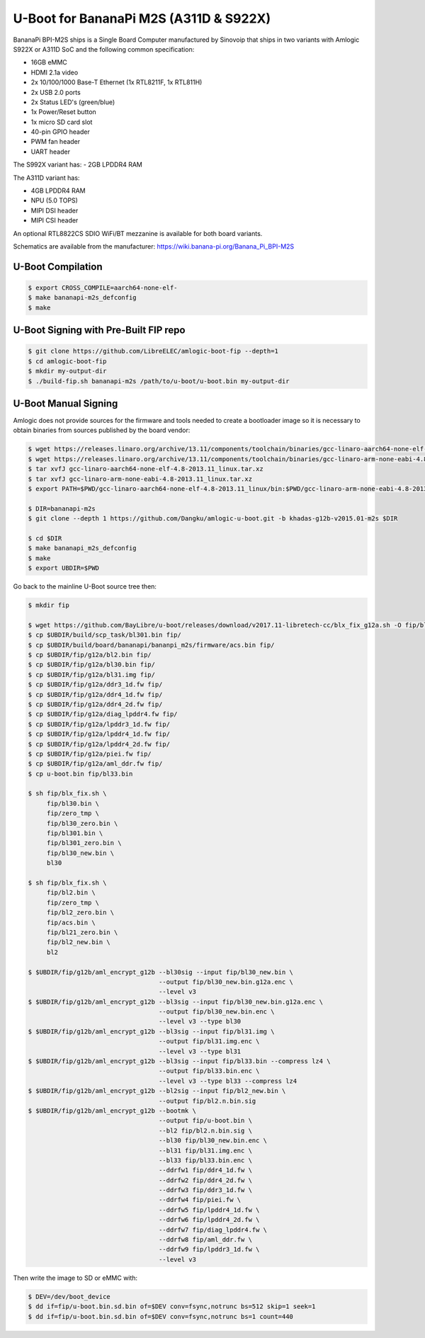 .. SPDX-License-Identifier: GPL-2.0+

U-Boot for BananaPi M2S (A311D & S922X)
=======================================

BananaPi BPI-M2S ships is a Single Board Computer manufactured by Sinovoip that ships in
two variants with Amlogic S922X or A311D SoC and the following common specification:

- 16GB eMMC
- HDMI 2.1a video
- 2x 10/100/1000 Base-T Ethernet (1x RTL8211F, 1x RTL811H)
- 2x USB 2.0 ports
- 2x Status LED's (green/blue)
- 1x Power/Reset button
- 1x micro SD card slot
- 40-pin GPIO header
- PWM fan header
- UART header

The S992X variant has:
- 2GB LPDDR4 RAM

The A311D variant has:

- 4GB LPDDR4 RAM
- NPU (5.0 TOPS)
- MIPI DSI header
- MIPI CSI header

An optional RTL8822CS SDIO WiFi/BT mezzanine is available for both board variants.

Schematics are available from the manufacturer: https://wiki.banana-pi.org/Banana_Pi_BPI-M2S

U-Boot Compilation
------------------

.. code-block:: bash

    $ export CROSS_COMPILE=aarch64-none-elf-
    $ make bananapi-m2s_defconfig
    $ make

U-Boot Signing with Pre-Built FIP repo
--------------------------------------

.. code-block:: bash

    $ git clone https://github.com/LibreELEC/amlogic-boot-fip --depth=1
    $ cd amlogic-boot-fip
    $ mkdir my-output-dir
    $ ./build-fip.sh bananapi-m2s /path/to/u-boot/u-boot.bin my-output-dir

U-Boot Manual Signing
---------------------

Amlogic does not provide sources for the firmware and tools needed to create a bootloader
image so it is necessary to obtain binaries from sources published by the board vendor:

.. code-block:: bash

    $ wget https://releases.linaro.org/archive/13.11/components/toolchain/binaries/gcc-linaro-aarch64-none-elf-4.8-2013.11_linux.tar.xz
    $ wget https://releases.linaro.org/archive/13.11/components/toolchain/binaries/gcc-linaro-arm-none-eabi-4.8-2013.11_linux.tar.xz
    $ tar xvfJ gcc-linaro-aarch64-none-elf-4.8-2013.11_linux.tar.xz
    $ tar xvfJ gcc-linaro-arm-none-eabi-4.8-2013.11_linux.tar.xz
    $ export PATH=$PWD/gcc-linaro-aarch64-none-elf-4.8-2013.11_linux/bin:$PWD/gcc-linaro-arm-none-eabi-4.8-2013.11_linux/bin:$PATH

    $ DIR=bananapi-m2s
    $ git clone --depth 1 https://github.com/Dangku/amlogic-u-boot.git -b khadas-g12b-v2015.01-m2s $DIR

    $ cd $DIR
    $ make bananapi_m2s_defconfig
    $ make
    $ export UBDIR=$PWD

Go back to the mainline U-Boot source tree then:

.. code-block:: bash

    $ mkdir fip

    $ wget https://github.com/BayLibre/u-boot/releases/download/v2017.11-libretech-cc/blx_fix_g12a.sh -O fip/blx_fix.sh
    $ cp $UBDIR/build/scp_task/bl301.bin fip/
    $ cp $UBDIR/build/board/bananapi/bananpi_m2s/firmware/acs.bin fip/
    $ cp $UBDIR/fip/g12a/bl2.bin fip/
    $ cp $UBDIR/fip/g12a/bl30.bin fip/
    $ cp $UBDIR/fip/g12a/bl31.img fip/
    $ cp $UBDIR/fip/g12a/ddr3_1d.fw fip/
    $ cp $UBDIR/fip/g12a/ddr4_1d.fw fip/
    $ cp $UBDIR/fip/g12a/ddr4_2d.fw fip/
    $ cp $UBDIR/fip/g12a/diag_lpddr4.fw fip/
    $ cp $UBDIR/fip/g12a/lpddr3_1d.fw fip/
    $ cp $UBDIR/fip/g12a/lpddr4_1d.fw fip/
    $ cp $UBDIR/fip/g12a/lpddr4_2d.fw fip/
    $ cp $UBDIR/fip/g12a/piei.fw fip/
    $ cp $UBDIR/fip/g12a/aml_ddr.fw fip/
    $ cp u-boot.bin fip/bl33.bin

    $ sh fip/blx_fix.sh \
         fip/bl30.bin \
         fip/zero_tmp \
         fip/bl30_zero.bin \
         fip/bl301.bin \
         fip/bl301_zero.bin \
         fip/bl30_new.bin \
         bl30

    $ sh fip/blx_fix.sh \
         fip/bl2.bin \
         fip/zero_tmp \
         fip/bl2_zero.bin \
         fip/acs.bin \
         fip/bl21_zero.bin \
         fip/bl2_new.bin \
         bl2

    $ $UBDIR/fip/g12b/aml_encrypt_g12b --bl30sig --input fip/bl30_new.bin \
                                       --output fip/bl30_new.bin.g12a.enc \
                                       --level v3
    $ $UBDIR/fip/g12b/aml_encrypt_g12b --bl3sig --input fip/bl30_new.bin.g12a.enc \
                                       --output fip/bl30_new.bin.enc \
                                       --level v3 --type bl30
    $ $UBDIR/fip/g12b/aml_encrypt_g12b --bl3sig --input fip/bl31.img \
                                       --output fip/bl31.img.enc \
                                       --level v3 --type bl31
    $ $UBDIR/fip/g12b/aml_encrypt_g12b --bl3sig --input fip/bl33.bin --compress lz4 \
                                       --output fip/bl33.bin.enc \
                                       --level v3 --type bl33 --compress lz4
    $ $UBDIR/fip/g12b/aml_encrypt_g12b --bl2sig --input fip/bl2_new.bin \
                                       --output fip/bl2.n.bin.sig
    $ $UBDIR/fip/g12b/aml_encrypt_g12b --bootmk \
                                       --output fip/u-boot.bin \
                                       --bl2 fip/bl2.n.bin.sig \
                                       --bl30 fip/bl30_new.bin.enc \
                                       --bl31 fip/bl31.img.enc \
                                       --bl33 fip/bl33.bin.enc \
                                       --ddrfw1 fip/ddr4_1d.fw \
                                       --ddrfw2 fip/ddr4_2d.fw \
                                       --ddrfw3 fip/ddr3_1d.fw \
                                       --ddrfw4 fip/piei.fw \
                                       --ddrfw5 fip/lpddr4_1d.fw \
                                       --ddrfw6 fip/lpddr4_2d.fw \
                                       --ddrfw7 fip/diag_lpddr4.fw \
                                       --ddrfw8 fip/aml_ddr.fw \
                                       --ddrfw9 fip/lpddr3_1d.fw \
                                       --level v3

Then write the image to SD or eMMC with:

.. code-block:: bash

    $ DEV=/dev/boot_device
    $ dd if=fip/u-boot.bin.sd.bin of=$DEV conv=fsync,notrunc bs=512 skip=1 seek=1
    $ dd if=fip/u-boot.bin.sd.bin of=$DEV conv=fsync,notrunc bs=1 count=440
